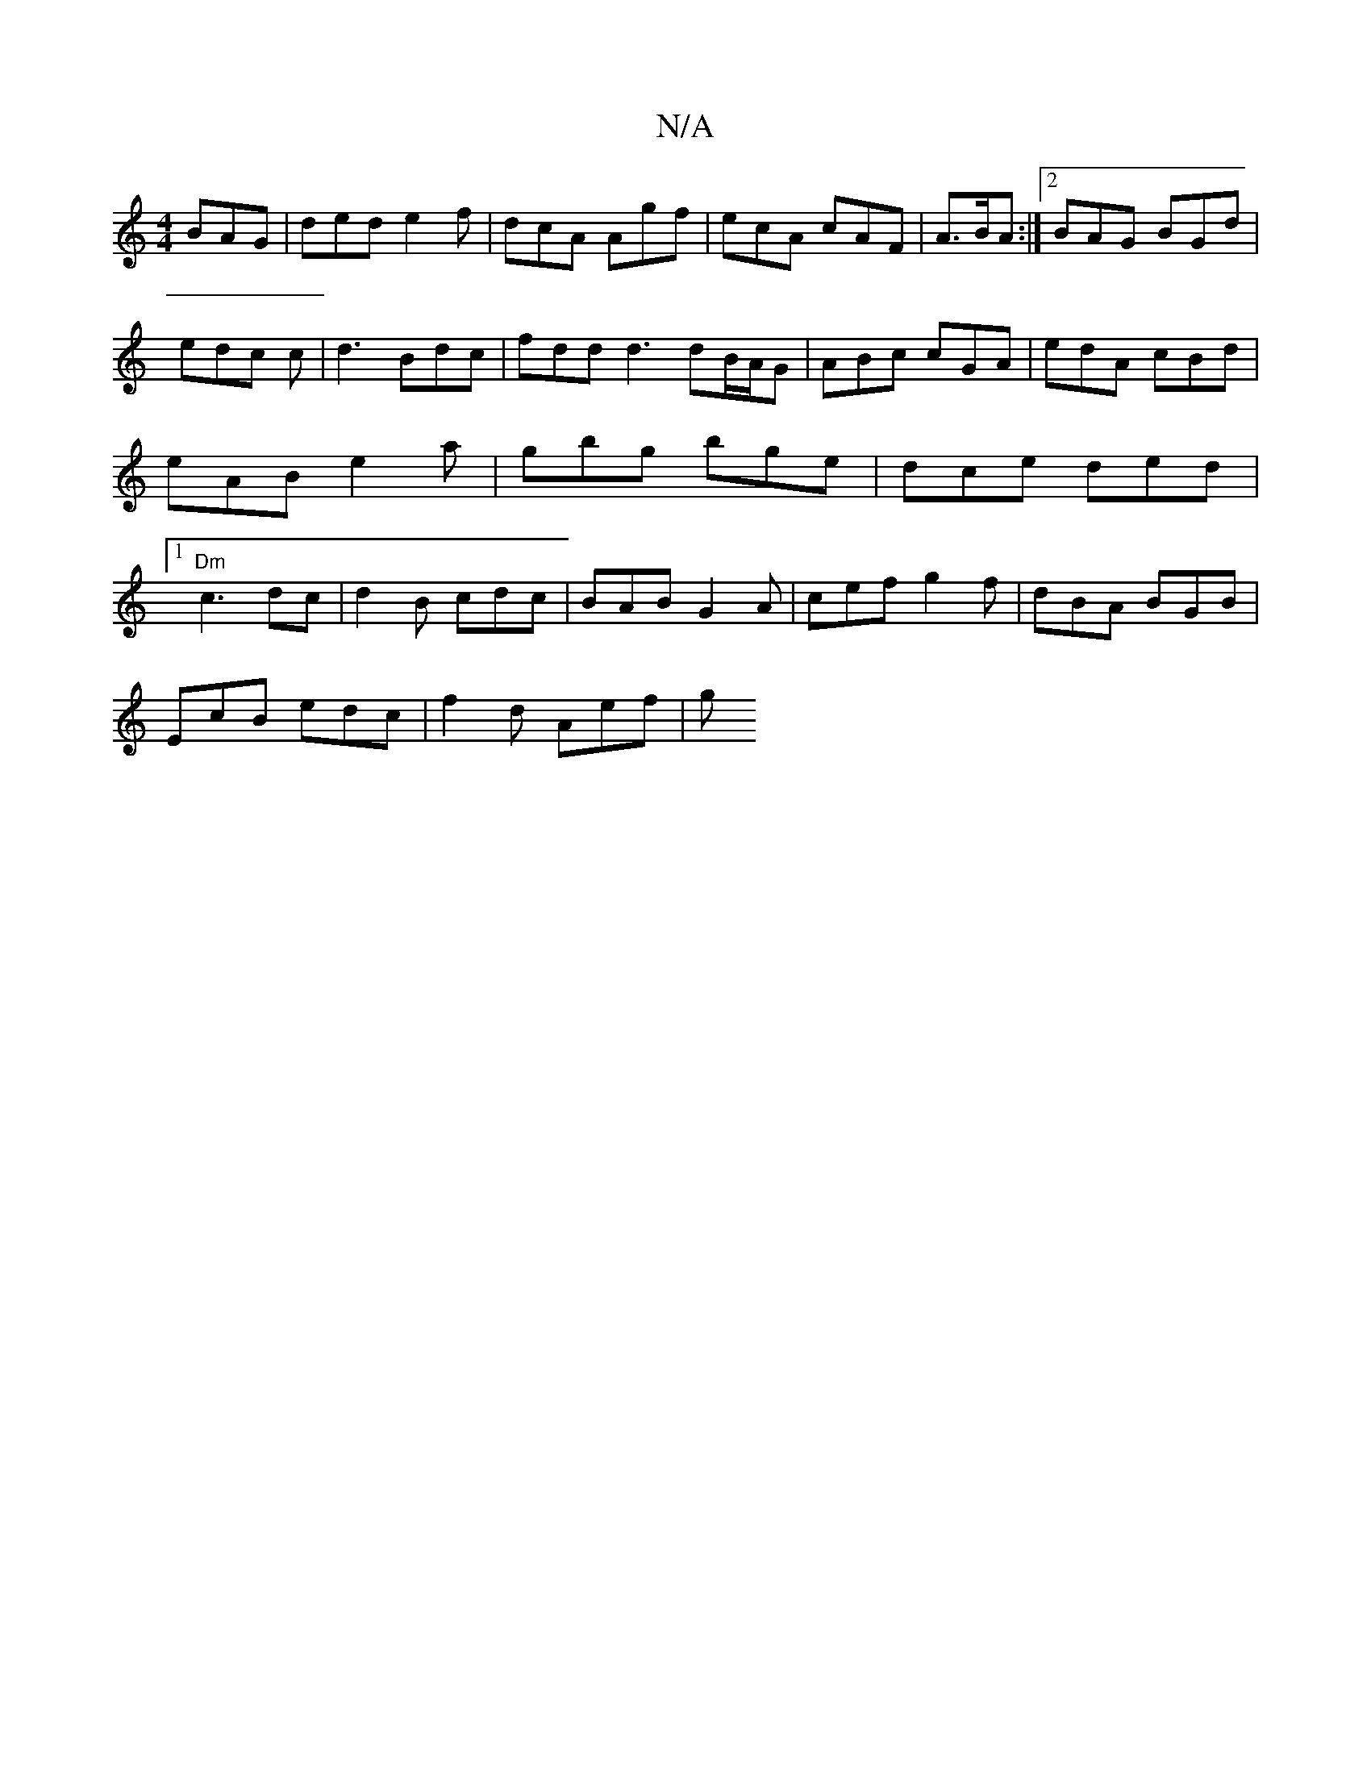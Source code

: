 X:1
T:N/A
M:4/4
R:N/A
K:Cmajor
BAG|ded e2f | dcA Agf | ecA cAF | A>BA :|[2 BAG BGd|edc c|d3 Bdc|fdd d3 dB/A/G| ABc cGA|edA cBd|eAB e2 a | gbg bge | dce ded|1 "Dm"c3- dc | d2 B cdc | BAB G2A | cef g2f | dBA BGB|
EcB edc | f2 d Aef|g